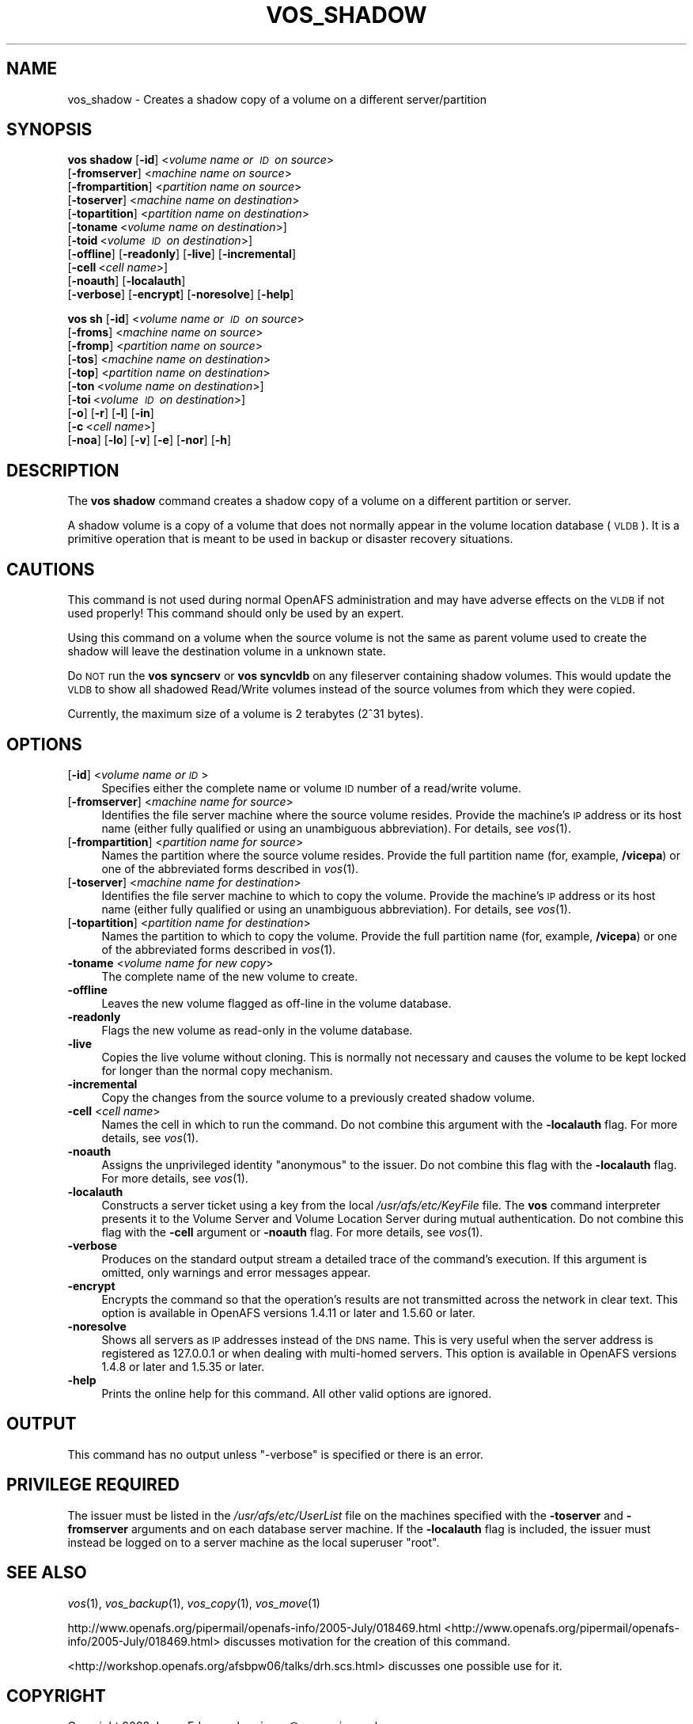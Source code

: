 .\" Automatically generated by Pod::Man 2.23 (Pod::Simple 3.14)
.\"
.\" Standard preamble:
.\" ========================================================================
.de Sp \" Vertical space (when we can't use .PP)
.if t .sp .5v
.if n .sp
..
.de Vb \" Begin verbatim text
.ft CW
.nf
.ne \\$1
..
.de Ve \" End verbatim text
.ft R
.fi
..
.\" Set up some character translations and predefined strings.  \*(-- will
.\" give an unbreakable dash, \*(PI will give pi, \*(L" will give a left
.\" double quote, and \*(R" will give a right double quote.  \*(C+ will
.\" give a nicer C++.  Capital omega is used to do unbreakable dashes and
.\" therefore won't be available.  \*(C` and \*(C' expand to `' in nroff,
.\" nothing in troff, for use with C<>.
.tr \(*W-
.ds C+ C\v'-.1v'\h'-1p'\s-2+\h'-1p'+\s0\v'.1v'\h'-1p'
.ie n \{\
.    ds -- \(*W-
.    ds PI pi
.    if (\n(.H=4u)&(1m=24u) .ds -- \(*W\h'-12u'\(*W\h'-12u'-\" diablo 10 pitch
.    if (\n(.H=4u)&(1m=20u) .ds -- \(*W\h'-12u'\(*W\h'-8u'-\"  diablo 12 pitch
.    ds L" ""
.    ds R" ""
.    ds C` ""
.    ds C' ""
'br\}
.el\{\
.    ds -- \|\(em\|
.    ds PI \(*p
.    ds L" ``
.    ds R" ''
'br\}
.\"
.\" Escape single quotes in literal strings from groff's Unicode transform.
.ie \n(.g .ds Aq \(aq
.el       .ds Aq '
.\"
.\" If the F register is turned on, we'll generate index entries on stderr for
.\" titles (.TH), headers (.SH), subsections (.SS), items (.Ip), and index
.\" entries marked with X<> in POD.  Of course, you'll have to process the
.\" output yourself in some meaningful fashion.
.ie \nF \{\
.    de IX
.    tm Index:\\$1\t\\n%\t"\\$2"
..
.    nr % 0
.    rr F
.\}
.el \{\
.    de IX
..
.\}
.\"
.\" Accent mark definitions (@(#)ms.acc 1.5 88/02/08 SMI; from UCB 4.2).
.\" Fear.  Run.  Save yourself.  No user-serviceable parts.
.    \" fudge factors for nroff and troff
.if n \{\
.    ds #H 0
.    ds #V .8m
.    ds #F .3m
.    ds #[ \f1
.    ds #] \fP
.\}
.if t \{\
.    ds #H ((1u-(\\\\n(.fu%2u))*.13m)
.    ds #V .6m
.    ds #F 0
.    ds #[ \&
.    ds #] \&
.\}
.    \" simple accents for nroff and troff
.if n \{\
.    ds ' \&
.    ds ` \&
.    ds ^ \&
.    ds , \&
.    ds ~ ~
.    ds /
.\}
.if t \{\
.    ds ' \\k:\h'-(\\n(.wu*8/10-\*(#H)'\'\h"|\\n:u"
.    ds ` \\k:\h'-(\\n(.wu*8/10-\*(#H)'\`\h'|\\n:u'
.    ds ^ \\k:\h'-(\\n(.wu*10/11-\*(#H)'^\h'|\\n:u'
.    ds , \\k:\h'-(\\n(.wu*8/10)',\h'|\\n:u'
.    ds ~ \\k:\h'-(\\n(.wu-\*(#H-.1m)'~\h'|\\n:u'
.    ds / \\k:\h'-(\\n(.wu*8/10-\*(#H)'\z\(sl\h'|\\n:u'
.\}
.    \" troff and (daisy-wheel) nroff accents
.ds : \\k:\h'-(\\n(.wu*8/10-\*(#H+.1m+\*(#F)'\v'-\*(#V'\z.\h'.2m+\*(#F'.\h'|\\n:u'\v'\*(#V'
.ds 8 \h'\*(#H'\(*b\h'-\*(#H'
.ds o \\k:\h'-(\\n(.wu+\w'\(de'u-\*(#H)/2u'\v'-.3n'\*(#[\z\(de\v'.3n'\h'|\\n:u'\*(#]
.ds d- \h'\*(#H'\(pd\h'-\w'~'u'\v'-.25m'\f2\(hy\fP\v'.25m'\h'-\*(#H'
.ds D- D\\k:\h'-\w'D'u'\v'-.11m'\z\(hy\v'.11m'\h'|\\n:u'
.ds th \*(#[\v'.3m'\s+1I\s-1\v'-.3m'\h'-(\w'I'u*2/3)'\s-1o\s+1\*(#]
.ds Th \*(#[\s+2I\s-2\h'-\w'I'u*3/5'\v'-.3m'o\v'.3m'\*(#]
.ds ae a\h'-(\w'a'u*4/10)'e
.ds Ae A\h'-(\w'A'u*4/10)'E
.    \" corrections for vroff
.if v .ds ~ \\k:\h'-(\\n(.wu*9/10-\*(#H)'\s-2\u~\d\s+2\h'|\\n:u'
.if v .ds ^ \\k:\h'-(\\n(.wu*10/11-\*(#H)'\v'-.4m'^\v'.4m'\h'|\\n:u'
.    \" for low resolution devices (crt and lpr)
.if \n(.H>23 .if \n(.V>19 \
\{\
.    ds : e
.    ds 8 ss
.    ds o a
.    ds d- d\h'-1'\(ga
.    ds D- D\h'-1'\(hy
.    ds th \o'bp'
.    ds Th \o'LP'
.    ds ae ae
.    ds Ae AE
.\}
.rm #[ #] #H #V #F C
.\" ========================================================================
.\"
.IX Title "VOS_SHADOW 1"
.TH VOS_SHADOW 1 "2011-09-06" "OpenAFS" "AFS Command Reference"
.\" For nroff, turn off justification.  Always turn off hyphenation; it makes
.\" way too many mistakes in technical documents.
.if n .ad l
.nh
.SH "NAME"
vos_shadow \- Creates a shadow copy of a volume on a different server/partition
.SH "SYNOPSIS"
.IX Header "SYNOPSIS"
\&\fBvos shadow\fR [\fB\-id\fR]\ <\fIvolume\ name\ or\ \s-1ID\s0\ on\ source\fR>
    [\fB\-fromserver\fR]\ <\fImachine\ name\ on\ source\fR>
    [\fB\-frompartition\fR]\ <\fIpartition\ name\ on\ source\fR>
    [\fB\-toserver\fR]\ <\fImachine\ name\ on\ destination\fR>
    [\fB\-topartition\fR]\ <\fIpartition\ name\ on\ destination\fR>
    [\fB\-toname\fR\ <\fIvolume\ name\ on\ destination\fR>]
    [\fB\-toid\fR\ <\fIvolume\ \s-1ID\s0\ on\ destination\fR>]
    [\fB\-offline\fR] [\fB\-readonly\fR] [\fB\-live\fR] [\fB\-incremental\fR]
    [\fB\-cell\fR\ <\fIcell\ name\fR>]
    [\fB\-noauth\fR] [\fB\-localauth\fR]
    [\fB\-verbose\fR] [\fB\-encrypt\fR] [\fB\-noresolve\fR] [\fB\-help\fR]
.PP
\&\fBvos sh\fR [\fB\-id\fR]\ <\fIvolume\ name\ or\ \s-1ID\s0\ on\ source\fR>
    [\fB\-froms\fR]\ <\fImachine\ name\ on\ source\fR>
    [\fB\-fromp\fR]\ <\fIpartition\ name\ on\ source\fR>
    [\fB\-tos\fR]\ <\fImachine\ name\ on\ destination\fR>
    [\fB\-top\fR]\ <\fIpartition\ name\ on\ destination\fR>
    [\fB\-ton\fR\ <\fIvolume\ name\ on\ destination\fR>]
    [\fB\-toi\fR\ <\fIvolume\ \s-1ID\s0\ on\ destination\fR>]
    [\fB\-o\fR] [\fB\-r\fR] [\fB\-l\fR] [\fB\-in\fR]
    [\fB\-c\fR\ <\fIcell\ name\fR>]
    [\fB\-noa\fR] [\fB\-lo\fR] [\fB\-v\fR] [\fB\-e\fR] [\fB\-nor\fR] [\fB\-h\fR]
.SH "DESCRIPTION"
.IX Header "DESCRIPTION"
The \fBvos shadow\fR command creates a shadow copy of a volume on a
different partition or server.
.PP
A shadow volume is a copy of a volume that does not normally appear in
the volume location database (\s-1VLDB\s0). It is a primitive operation that
is meant to be used in backup or disaster recovery situations.
.SH "CAUTIONS"
.IX Header "CAUTIONS"
This command is not used during normal OpenAFS administration and may
have adverse effects on the \s-1VLDB\s0 if not used properly! This command
should only be used by an expert.
.PP
Using this command on a volume when the source volume is not the same
as parent volume used to create the shadow will leave the destination
volume in a unknown state.
.PP
Do \s-1NOT\s0 run the \fBvos syncserv\fR or \fBvos syncvldb\fR on any fileserver
containing shadow volumes. This would update the \s-1VLDB\s0 to show all
shadowed Read/Write volumes instead of the source volumes from which
they were copied.
.PP
Currently, the maximum size of a volume is 2 terabytes (2^31 bytes).
.SH "OPTIONS"
.IX Header "OPTIONS"
.IP "[\fB\-id\fR] <\fIvolume name or \s-1ID\s0\fR>" 4
.IX Item "[-id] <volume name or ID>"
Specifies either the complete name or volume \s-1ID\s0 number of a read/write
volume.
.IP "[\fB\-fromserver\fR] <\fImachine name for source\fR>" 4
.IX Item "[-fromserver] <machine name for source>"
Identifies the file server machine where the source volume resides. Provide
the machine's \s-1IP\s0 address or its host name (either fully qualified or using
an unambiguous abbreviation). For details, see \fIvos\fR\|(1).
.IP "[\fB\-frompartition\fR] <\fIpartition name for source\fR>" 4
.IX Item "[-frompartition] <partition name for source>"
Names the partition where the source volume resides. Provide the full
partition name (for, example, \fB/vicepa\fR) or one of the abbreviated forms
described in \fIvos\fR\|(1).
.IP "[\fB\-toserver\fR] <\fImachine name for destination\fR>" 4
.IX Item "[-toserver] <machine name for destination>"
Identifies the file server machine to which to copy the volume.  Provide
the machine's \s-1IP\s0 address or its host name (either fully qualified or using
an unambiguous abbreviation). For details, see \fIvos\fR\|(1).
.IP "[\fB\-topartition\fR] <\fIpartition name for destination\fR>" 4
.IX Item "[-topartition] <partition name for destination>"
Names the partition to which to copy the volume. Provide the full partition
name (for, example, \fB/vicepa\fR) or one of the abbreviated forms described in
\&\fIvos\fR\|(1).
.IP "\fB\-toname\fR <\fIvolume name for new copy\fR>" 4
.IX Item "-toname <volume name for new copy>"
The complete name of the new volume to create.
.IP "\fB\-offline\fR" 4
.IX Item "-offline"
Leaves the new volume flagged as off-line in the volume database.
.IP "\fB\-readonly\fR" 4
.IX Item "-readonly"
Flags the new volume as read-only in the volume database.
.IP "\fB\-live\fR" 4
.IX Item "-live"
Copies the live volume without cloning.  This is normally not necessary and
causes the volume to be kept locked for longer than the normal copy
mechanism.
.IP "\fB\-incremental\fR" 4
.IX Item "-incremental"
Copy the changes from the source volume to a previously created shadow
volume.
.IP "\fB\-cell\fR <\fIcell name\fR>" 4
.IX Item "-cell <cell name>"
Names the cell in which to run the command. Do not combine this argument
with the \fB\-localauth\fR flag. For more details, see \fIvos\fR\|(1).
.IP "\fB\-noauth\fR" 4
.IX Item "-noauth"
Assigns the unprivileged identity \f(CW\*(C`anonymous\*(C'\fR to the issuer. Do not
combine this flag with the \fB\-localauth\fR flag. For more details, see
\&\fIvos\fR\|(1).
.IP "\fB\-localauth\fR" 4
.IX Item "-localauth"
Constructs a server ticket using a key from the local
\&\fI/usr/afs/etc/KeyFile\fR file. The \fBvos\fR command interpreter presents
it to the Volume Server and Volume Location Server during mutual
authentication. Do not combine this flag with the \fB\-cell\fR argument or
\&\fB\-noauth\fR flag. For more details, see \fIvos\fR\|(1).
.IP "\fB\-verbose\fR" 4
.IX Item "-verbose"
Produces on the standard output stream a detailed trace of the command's
execution. If this argument is omitted, only warnings and error messages
appear.
.IP "\fB\-encrypt\fR" 4
.IX Item "-encrypt"
Encrypts the command so that the operation's results are not transmitted
across the network in clear text. This option is available in OpenAFS
versions 1.4.11 or later and 1.5.60 or later.
.IP "\fB\-noresolve\fR" 4
.IX Item "-noresolve"
Shows all servers as \s-1IP\s0 addresses instead of the \s-1DNS\s0 name. This is very
useful when the server address is registered as 127.0.0.1 or when dealing
with multi-homed servers. This option is available in OpenAFS
versions 1.4.8 or later and 1.5.35 or later.
.IP "\fB\-help\fR" 4
.IX Item "-help"
Prints the online help for this command. All other valid options are
ignored.
.SH "OUTPUT"
.IX Header "OUTPUT"
This command has no output unless \f(CW\*(C`\-verbose\*(C'\fR is specified or there is
an error.
.SH "PRIVILEGE REQUIRED"
.IX Header "PRIVILEGE REQUIRED"
The issuer must be listed in the \fI/usr/afs/etc/UserList\fR file on the
machines specified with the \fB\-toserver\fR and \fB\-fromserver\fR arguments and
on each database server machine.  If the \fB\-localauth\fR flag is included,
the issuer must instead be logged on to a server machine as the local
superuser \f(CW\*(C`root\*(C'\fR.
.SH "SEE ALSO"
.IX Header "SEE ALSO"
\&\fIvos\fR\|(1),
\&\fIvos_backup\fR\|(1),
\&\fIvos_copy\fR\|(1),
\&\fIvos_move\fR\|(1)
.PP
http://www.openafs.org/pipermail/openafs\-info/2005\-July/018469.html <http://www.openafs.org/pipermail/openafs-info/2005-July/018469.html>
discusses motivation for the creation of this command.
.PP
<http://workshop.openafs.org/afsbpw06/talks/drh.scs.html> discusses
one possible use for it.
.SH "COPYRIGHT"
.IX Header "COPYRIGHT"
Copyright 2008 Jason Edgecombe <jason@rampaginggeek.com>
.PP
This documentation is covered by the \s-1BSD\s0 License as written in the
doc/LICENSE file. This man page was written by Jason Edgecombe for
OpenAFS.
